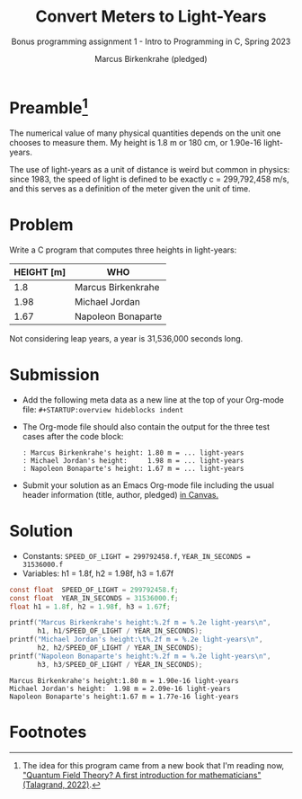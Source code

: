 #+TITLE: Convert Meters to Light-Years
#+AUTHOR: Marcus Birkenkrahe (pledged)
#+SUBTITLE:Bonus programming assignment 1 - Intro to Programming in C, Spring 2023
#+STARTUP:overview hideblocks indent
#+OPTIONS: toc:nil num:nil ^:nil
#+PROPERTY: header-args:C :main yes :includes <stdio.h> :exports both
* Preamble[fn:1]

The numerical value of many physical quantities depends on the unit
one chooses to measure them. My height is 1.8 m or 180 cm, or 1.90e-16
light-years.

The use of light-years as a unit of distance is weird but common in
physics: since 1983, the speed of light is defined to be exactly c =
299,792,458 m/s, and this serves as a definition of the meter given
the unit of time.

* Problem

Write a C program that computes three heights in light-years:

| HEIGHT [m] | WHO                |
|------------+--------------------|
|        1.8 | Marcus Birkenkrahe |
|       1.98 | Michael Jordan     |
|       1.67 | Napoleon Bonaparte |

Not considering leap years, a year is 31,536,000 seconds long.

* Submission

- Add the following meta data as a new line at the top of your
  Org-mode file: ~#+STARTUP:overview hideblocks indent~


- The Org-mode file should also contain the output for the three test
  cases after the code block:
  #+begin_example
  : Marcus Birkenkrahe's height: 1.80 m = ... light-years
  : Michael Jordan's height:     1.98 m = ... light-years
  : Napoleon Bonaparte's height: 1.67 m = ... light-years
  #+end_example

- Submit your solution as an Emacs Org-mode file including the usual
  header information (title, author, pledged) [[https://lyon.instructure.com/courses/1014/assignments/8275/][in Canvas.]]

* Solution

    - Constants: ~SPEED_OF_LIGHT = 299792458.f~, ~YEAR_IN_SECONDS = 31536000.f~
    - Variables: h1 = 1.8f, h2 = 1.98f, h3 = 1.67f

    #+name: lightyears
    #+begin_src C :results output
      const float  SPEED_OF_LIGHT = 299792458.f;
      const float  YEAR_IN_SECONDS = 31536000.f;
      float h1 = 1.8f, h2 = 1.98f, h3 = 1.67f;

      printf("Marcus Birkenkrahe's height:%.2f m = %.2e light-years\n",
             h1, h1/SPEED_OF_LIGHT / YEAR_IN_SECONDS);
      printf("Michael Jordan's height:\t%.2f m = %.2e light-years\n",
             h2, h2/SPEED_OF_LIGHT / YEAR_IN_SECONDS);
      printf("Napoleon Bonaparte's height:%.2f m = %.2e light-years\n",
             h3, h3/SPEED_OF_LIGHT / YEAR_IN_SECONDS);
    #+end_src

    #+RESULTS: lightyears
    : Marcus Birkenkrahe's height:1.80 m = 1.90e-16 light-years
    : Michael Jordan's height:  1.98 m = 2.09e-16 light-years
    : Napoleon Bonaparte's height:1.67 m = 1.77e-16 light-years

* Footnotes

[fn:1]The idea for this program came from a new book that I'm reading
now, [[https://www.math.columbia.edu/~woit/wordpress/?p=12819]["Quantum Field Theory? A first introduction for mathematicians"
(Talagrand, 2022)]].
